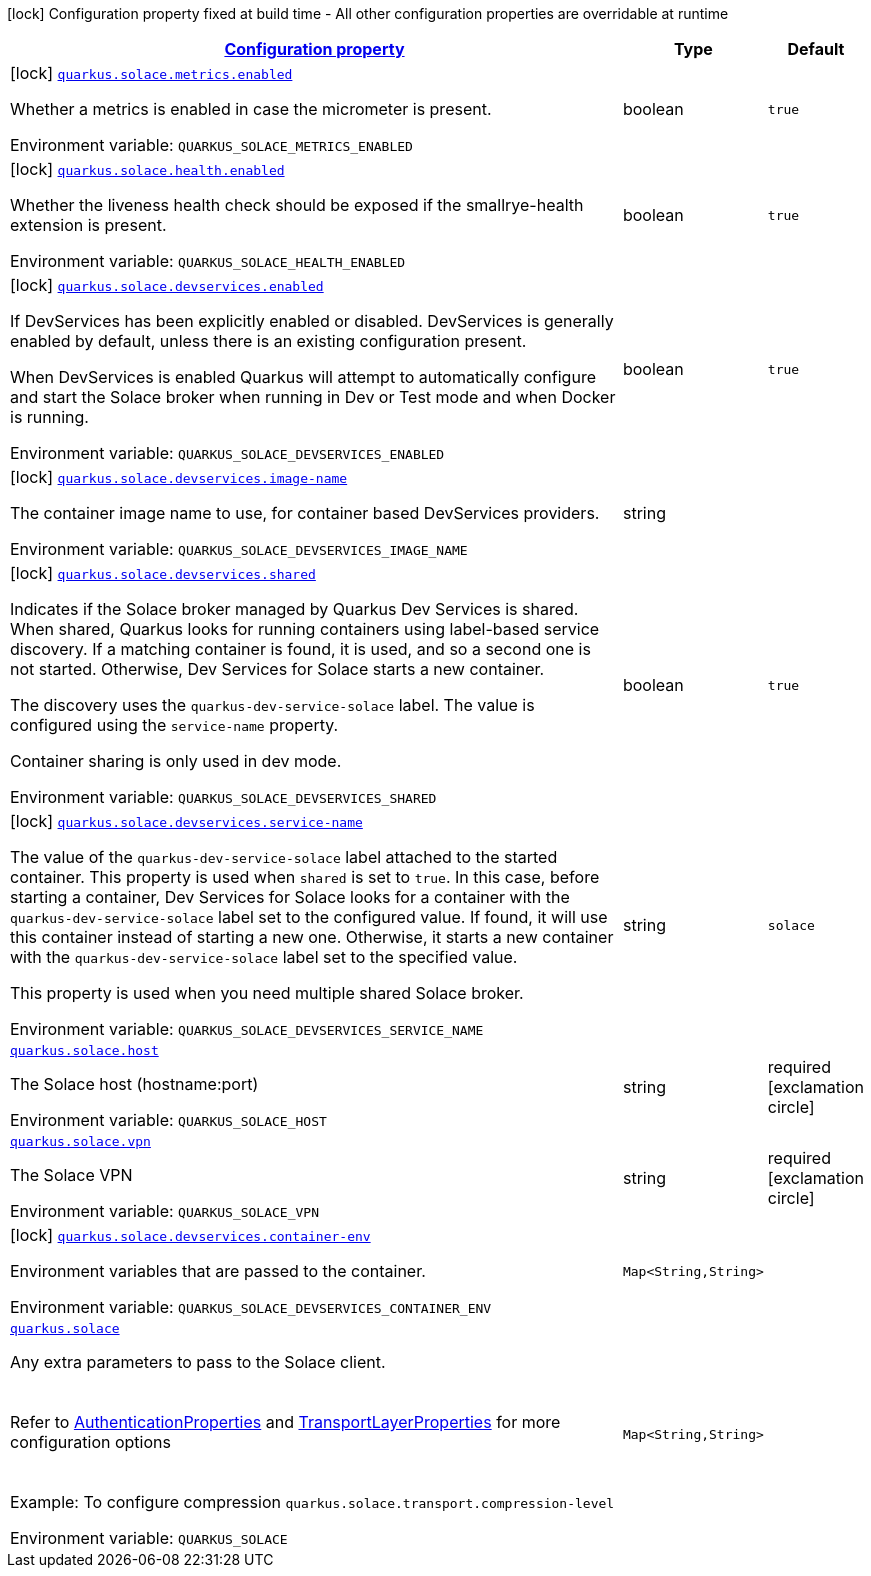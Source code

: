 
:summaryTableId: quarkus-solace
[.configuration-legend]
icon:lock[title=Fixed at build time] Configuration property fixed at build time - All other configuration properties are overridable at runtime
[.configuration-reference.searchable, cols="80,.^10,.^10"]
|===

h|[[quarkus-solace_configuration]]link:#quarkus-solace_configuration[Configuration property]

h|Type
h|Default

a|icon:lock[title=Fixed at build time] [[quarkus-solace_quarkus-solace-metrics-enabled]]`link:#quarkus-solace_quarkus-solace-metrics-enabled[quarkus.solace.metrics.enabled]`


[.description]
--
Whether a metrics is enabled in case the micrometer is present.

ifdef::add-copy-button-to-env-var[]
Environment variable: env_var_with_copy_button:+++QUARKUS_SOLACE_METRICS_ENABLED+++[]
endif::add-copy-button-to-env-var[]
ifndef::add-copy-button-to-env-var[]
Environment variable: `+++QUARKUS_SOLACE_METRICS_ENABLED+++`
endif::add-copy-button-to-env-var[]
--|boolean 
|`true`


a|icon:lock[title=Fixed at build time] [[quarkus-solace_quarkus-solace-health-enabled]]`link:#quarkus-solace_quarkus-solace-health-enabled[quarkus.solace.health.enabled]`


[.description]
--
Whether the liveness health check should be exposed if the smallrye-health extension is present.

ifdef::add-copy-button-to-env-var[]
Environment variable: env_var_with_copy_button:+++QUARKUS_SOLACE_HEALTH_ENABLED+++[]
endif::add-copy-button-to-env-var[]
ifndef::add-copy-button-to-env-var[]
Environment variable: `+++QUARKUS_SOLACE_HEALTH_ENABLED+++`
endif::add-copy-button-to-env-var[]
--|boolean 
|`true`


a|icon:lock[title=Fixed at build time] [[quarkus-solace_quarkus-solace-devservices-enabled]]`link:#quarkus-solace_quarkus-solace-devservices-enabled[quarkus.solace.devservices.enabled]`


[.description]
--
If DevServices has been explicitly enabled or disabled. DevServices is generally enabled by default, unless there is an existing configuration present.

When DevServices is enabled Quarkus will attempt to automatically configure and start the Solace broker when running in Dev or Test mode and when Docker is running.

ifdef::add-copy-button-to-env-var[]
Environment variable: env_var_with_copy_button:+++QUARKUS_SOLACE_DEVSERVICES_ENABLED+++[]
endif::add-copy-button-to-env-var[]
ifndef::add-copy-button-to-env-var[]
Environment variable: `+++QUARKUS_SOLACE_DEVSERVICES_ENABLED+++`
endif::add-copy-button-to-env-var[]
--|boolean 
|`true`


a|icon:lock[title=Fixed at build time] [[quarkus-solace_quarkus-solace-devservices-image-name]]`link:#quarkus-solace_quarkus-solace-devservices-image-name[quarkus.solace.devservices.image-name]`


[.description]
--
The container image name to use, for container based DevServices providers.

ifdef::add-copy-button-to-env-var[]
Environment variable: env_var_with_copy_button:+++QUARKUS_SOLACE_DEVSERVICES_IMAGE_NAME+++[]
endif::add-copy-button-to-env-var[]
ifndef::add-copy-button-to-env-var[]
Environment variable: `+++QUARKUS_SOLACE_DEVSERVICES_IMAGE_NAME+++`
endif::add-copy-button-to-env-var[]
--|string 
|


a|icon:lock[title=Fixed at build time] [[quarkus-solace_quarkus-solace-devservices-shared]]`link:#quarkus-solace_quarkus-solace-devservices-shared[quarkus.solace.devservices.shared]`


[.description]
--
Indicates if the Solace broker managed by Quarkus Dev Services is shared. When shared, Quarkus looks for running containers using label-based service discovery. If a matching container is found, it is used, and so a second one is not started. Otherwise, Dev Services for Solace starts a new container.

The discovery uses the `quarkus-dev-service-solace` label. The value is configured using the `service-name` property.

Container sharing is only used in dev mode.

ifdef::add-copy-button-to-env-var[]
Environment variable: env_var_with_copy_button:+++QUARKUS_SOLACE_DEVSERVICES_SHARED+++[]
endif::add-copy-button-to-env-var[]
ifndef::add-copy-button-to-env-var[]
Environment variable: `+++QUARKUS_SOLACE_DEVSERVICES_SHARED+++`
endif::add-copy-button-to-env-var[]
--|boolean 
|`true`


a|icon:lock[title=Fixed at build time] [[quarkus-solace_quarkus-solace-devservices-service-name]]`link:#quarkus-solace_quarkus-solace-devservices-service-name[quarkus.solace.devservices.service-name]`


[.description]
--
The value of the `quarkus-dev-service-solace` label attached to the started container. This property is used when `shared` is set to `true`. In this case, before starting a container, Dev Services for Solace looks for a container with the `quarkus-dev-service-solace` label set to the configured value. If found, it will use this container instead of starting a new one. Otherwise, it starts a new container with the `quarkus-dev-service-solace` label set to the specified value.

This property is used when you need multiple shared Solace broker.

ifdef::add-copy-button-to-env-var[]
Environment variable: env_var_with_copy_button:+++QUARKUS_SOLACE_DEVSERVICES_SERVICE_NAME+++[]
endif::add-copy-button-to-env-var[]
ifndef::add-copy-button-to-env-var[]
Environment variable: `+++QUARKUS_SOLACE_DEVSERVICES_SERVICE_NAME+++`
endif::add-copy-button-to-env-var[]
--|string 
|`solace`


a| [[quarkus-solace_quarkus-solace-host]]`link:#quarkus-solace_quarkus-solace-host[quarkus.solace.host]`


[.description]
--
The Solace host (hostname:port)

ifdef::add-copy-button-to-env-var[]
Environment variable: env_var_with_copy_button:+++QUARKUS_SOLACE_HOST+++[]
endif::add-copy-button-to-env-var[]
ifndef::add-copy-button-to-env-var[]
Environment variable: `+++QUARKUS_SOLACE_HOST+++`
endif::add-copy-button-to-env-var[]
--|string 
|required icon:exclamation-circle[title=Configuration property is required]


a| [[quarkus-solace_quarkus-solace-vpn]]`link:#quarkus-solace_quarkus-solace-vpn[quarkus.solace.vpn]`


[.description]
--
The Solace VPN

ifdef::add-copy-button-to-env-var[]
Environment variable: env_var_with_copy_button:+++QUARKUS_SOLACE_VPN+++[]
endif::add-copy-button-to-env-var[]
ifndef::add-copy-button-to-env-var[]
Environment variable: `+++QUARKUS_SOLACE_VPN+++`
endif::add-copy-button-to-env-var[]
--|string 
|required icon:exclamation-circle[title=Configuration property is required]


a|icon:lock[title=Fixed at build time] [[quarkus-solace_quarkus-solace-devservices-container-env-container-env]]`link:#quarkus-solace_quarkus-solace-devservices-container-env-container-env[quarkus.solace.devservices.container-env]`


[.description]
--
Environment variables that are passed to the container.

ifdef::add-copy-button-to-env-var[]
Environment variable: env_var_with_copy_button:+++QUARKUS_SOLACE_DEVSERVICES_CONTAINER_ENV+++[]
endif::add-copy-button-to-env-var[]
ifndef::add-copy-button-to-env-var[]
Environment variable: `+++QUARKUS_SOLACE_DEVSERVICES_CONTAINER_ENV+++`
endif::add-copy-button-to-env-var[]
--|`Map<String,String>` 
|


a| [[quarkus-solace_quarkus-solace-extra]]`link:#quarkus-solace_quarkus-solace-extra[quarkus.solace]`


[.description]
--
Any extra parameters to pass to the Solace client.  +
 +
 +
Refer to link:https://docs.solace.com/API-Developer-Online-Ref-Documentation/pubsubplus-java/constant-values.html#com.solace.messaging.config.SolaceProperties.AuthenticationProperties.SCHEME[AuthenticationProperties] and link:https://docs.solace.com/API-Developer-Online-Ref-Documentation/pubsubplus-java/constant-values.html#com.solace.messaging.config.SolaceProperties.TransportLayerProperties.COMPRESSION_LEVEL[TransportLayerProperties] for more configuration options  +
 +
 +
Example: To configure compression `quarkus.solace.transport.compression-level`

ifdef::add-copy-button-to-env-var[]
Environment variable: env_var_with_copy_button:+++QUARKUS_SOLACE+++[]
endif::add-copy-button-to-env-var[]
ifndef::add-copy-button-to-env-var[]
Environment variable: `+++QUARKUS_SOLACE+++`
endif::add-copy-button-to-env-var[]
--|`Map<String,String>` 
|

|===